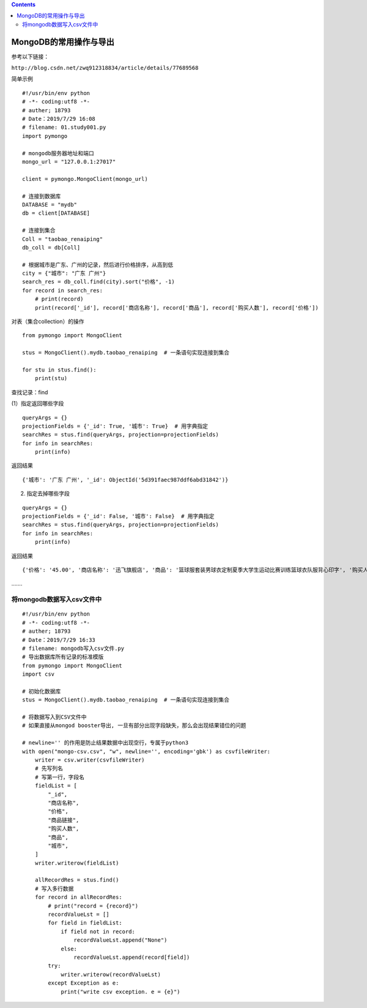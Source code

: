 .. contents::
   :depth: 3
..

MongoDB的常用操作与导出
=======================

参考以下链接：

``http://blog.csdn.net/zwq912318834/article/details/77689568``

简单示例

::

   #!/usr/bin/env python
   # -*- coding:utf8 -*-
   # auther; 18793
   # Date：2019/7/29 16:08
   # filename: 01.study001.py
   import pymongo

   # mongodb服务器地址和端口
   mongo_url = "127.0.0.1:27017"

   client = pymongo.MongoClient(mongo_url)

   # 连接到数据库
   DATABASE = "mydb"
   db = client[DATABASE]

   # 连接到集合
   Coll = "taobao_renaiping"
   db_coll = db[Coll]

   # 根据城市是广东、广州的记录，然后进行价格排序，从高到低
   city = {"城市": "广东 广州"}
   search_res = db_coll.find(city).sort("价格", -1)
   for record in search_res:
       # print(record)
       print(record['_id'], record['商店名称'], record['商品'], record['购买人数'], record['价格'])

对表（集合collection）的操作

::

   from pymongo import MongoClient

   stus = MongoClient().mydb.taobao_renaiping  # 一条语句实现连接到集合

   for stu in stus.find():
       print(stu)

查找记录：find

(1）指定返回哪些字段

::

   queryArgs = {}
   projectionFields = {'_id': True, '城市': True}  # 用字典指定
   searchRes = stus.find(queryArgs, projection=projectionFields)
   for info in searchRes:
       print(info)

返回结果

::

   {'城市': '广东 广州', '_id': ObjectId('5d391faec987ddf6abd31842')}

(2) 指定去掉哪些字段

::

   queryArgs = {}
   projectionFields = {'_id': False, '城市': False}  # 用字典指定
   searchRes = stus.find(queryArgs, projection=projectionFields)
   for info in searchRes:
       print(info)

返回结果

::

   {'价格': '45.00', '商店名称': '迅飞旗舰店', '商品': '篮球服套装男球衣定制夏季大学生运动比赛训练篮球衣队服背心印字', '购买人数': '1.0万+人付款', '商品链接': 'https:////detail.tmall.com/item.htm?id=561567445908&ad_id=&am_id=&cm_id=140105335569ed55e27b&pm_id=&abbucket=6'}

…….

将mongodb数据写入csv文件中
--------------------------

::

   #!/usr/bin/env python
   # -*- coding:utf8 -*-
   # auther; 18793
   # Date：2019/7/29 16:33
   # filename: mongodb写入csv文件.py
   # 导出数据库所有记录的标准模版
   from pymongo import MongoClient
   import csv

   # 初始化数据库
   stus = MongoClient().mydb.taobao_renaiping  # 一条语句实现连接到集合

   # 将数据写入到CSV文件中
   # 如果直接从mongod booster导出, 一旦有部分出现字段缺失，那么会出现结果错位的问题

   # newline='' 的作用是防止结果数据中出现空行，专属于python3
   with open("mongo-csv.csv", "w", newline='', encoding='gbk') as csvfileWriter:
       writer = csv.writer(csvfileWriter)
       # 先写列名
       # 写第一行，字段名
       fieldList = [
           "_id",
           "商店名称",
           "价格",
           "商品链接",
           "购买人数",
           "商品",
           "城市",
       ]
       writer.writerow(fieldList)

       allRecordRes = stus.find()
       # 写入多行数据
       for record in allRecordRes:
           # print("record = {record}")
           recordValueLst = []
           for field in fieldList:
               if field not in record:
                   recordValueLst.append("None")
               else:
                   recordValueLst.append(record[field])
           try:
               writer.writerow(recordValueLst)
           except Exception as e:
               print("write csv exception. e = {e}")
